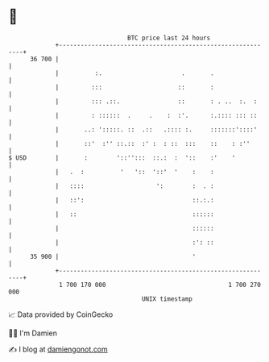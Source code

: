* 👋

#+begin_example
                                    BTC price last 24 hours                    
                +------------------------------------------------------------+ 
         36 700 |                                                            | 
                |          :.                      .       .                 | 
                |         :::                     ::       :                 | 
                |         ::: .::.                ::       : . ..  :.  :     | 
                |         : ::::::  .     .    :  :'.      :.:::: ::: ::     | 
                |       ..: ':::::. ::  .::   .:::: :.     :::::::'::::'     | 
                |       ::'  :'' ::.::  :' :  : ::  :::    ::    : :''       | 
   $ USD        |       :        '::'':::  ::.:  :  '::    :'    '           | 
                |   .  :          '   '::  '::'  '    :    :                 | 
                |   ::::                    ':        :  . :                 | 
                |   ::':                              ::.:.:                 | 
                |   ::                                ::::::                 | 
                |                                     ::::::                 | 
                |                                     :': ::                 | 
         35 900 |                                     '                      | 
                +------------------------------------------------------------+ 
                 1 700 170 000                                  1 700 270 000  
                                        UNIX timestamp                         
#+end_example
📈 Data provided by CoinGecko

🧑‍💻 I'm Damien

✍️ I blog at [[https://www.damiengonot.com][damiengonot.com]]
